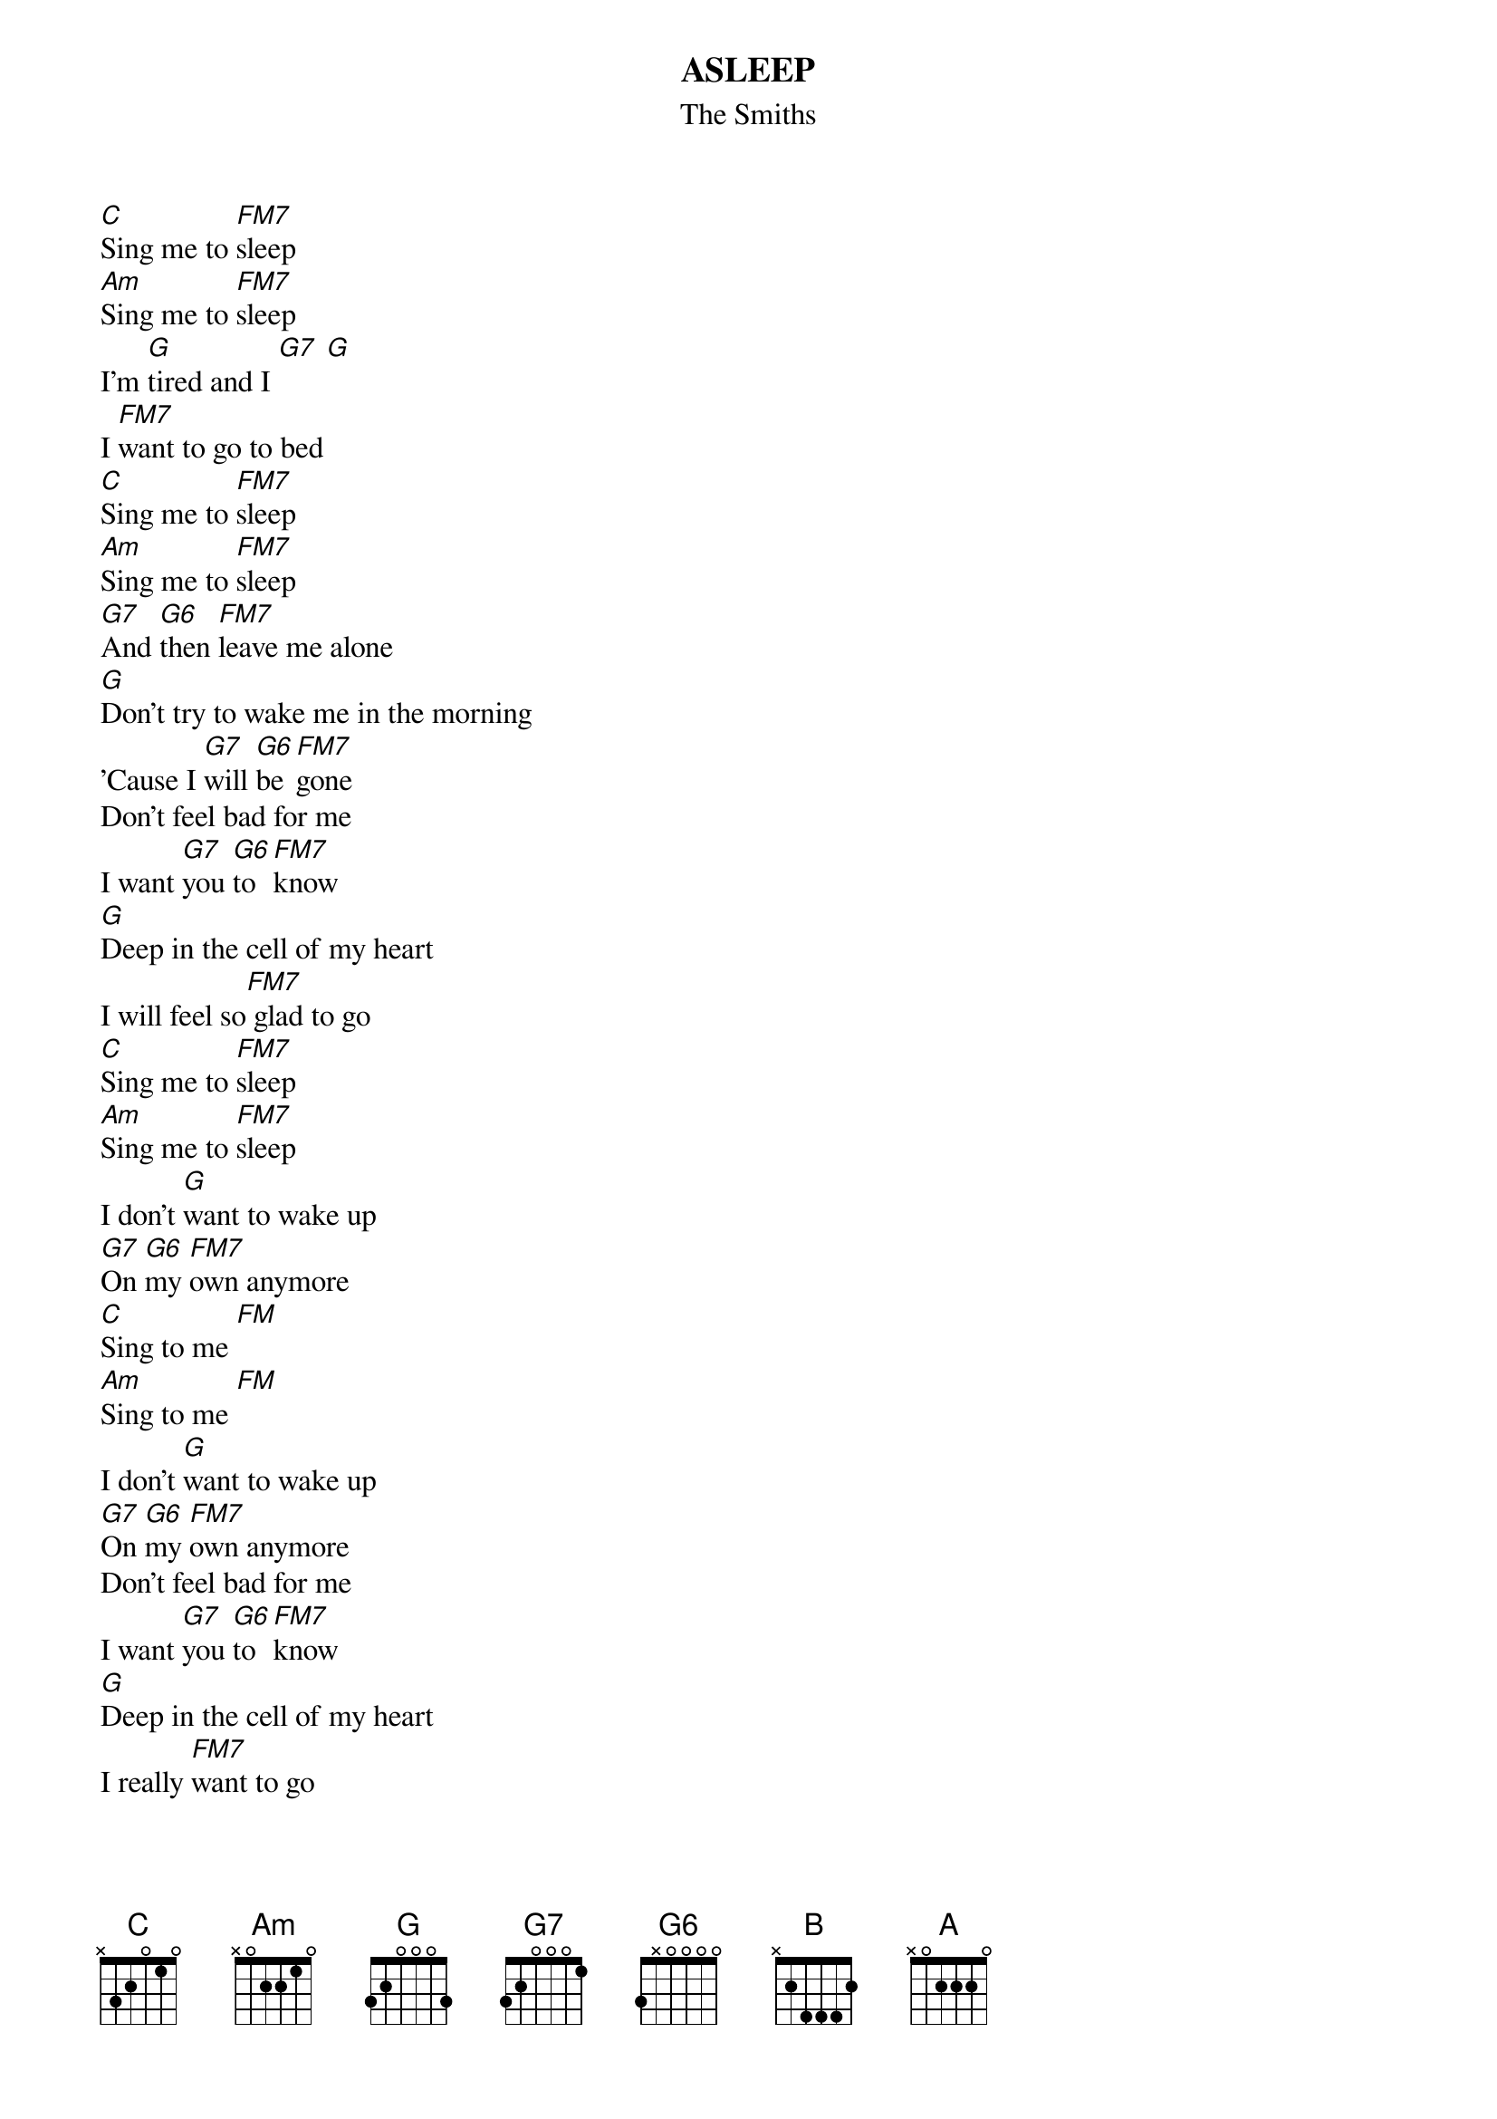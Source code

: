 {t:ASLEEP}
{st:The Smiths}
[C]Sing me to [FM7]sleep
[Am]Sing me to [FM7]sleep
I'm [G]tired and I [G7] [G]
I [FM7]want to go to bed
[C]Sing me to [FM7]sleep
[Am]Sing me to [FM7]sleep   
[G7]And [G6]then [FM7]leave me alone
[G]Don't try to wake me in the morning
'Cause I [G7]will [G6]be [FM7]gone    
Don't feel bad for me
I want [G7]you [G6]to [FM7]know
[G]Deep in the cell of my heart
I will feel so[FM7] glad to go
[C]Sing me to [FM7]sleep
[Am]Sing me to [FM7]sleep
I don't [G]want to wake up
[G7]On [G6]my [FM7]own anymore
[C]Sing to me [FM]
[Am]Sing to me [FM]
I don't [G]want to wake up
[G7]On [G6]my [FM7]own anymore   
Don't feel bad for me
I want [G7]you [G6]to [FM7]know
[G]Deep in the cell of my heart
I really [FM7]want to go
There is a[G]nother world   [FM]
T[B]here is a [G]better world  
Well, there [FM7]must be  [A]
Well, [FM7]there must be  
[C]     [FM7]      [Am]     [FM7]      [G]     (repeated to fade)
#  FM7 = xx3210
#Arrangement by mah@dmu.ac.uk
